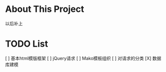 * About This Project

  以后补上
  
* TODO List

 [ ] 基本html模版框架
 [ ] jQuery请求
 [ ] Mako模板组织
 [ ] 对请求的分类
 [X] 数据库建模

